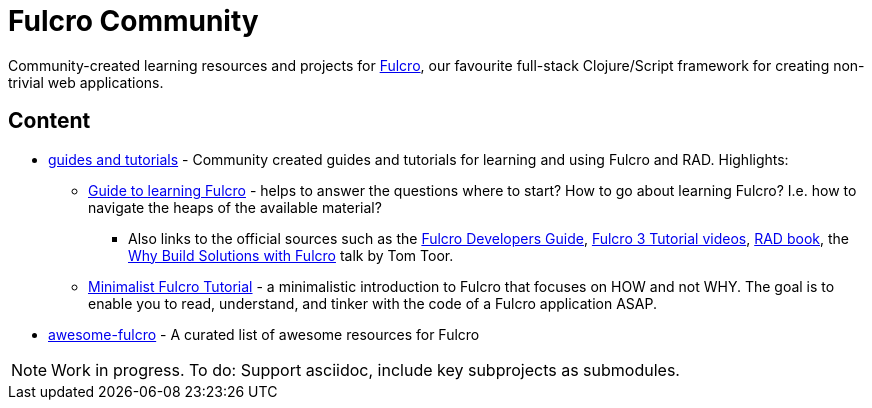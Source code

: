 = Fulcro Community
:description: Community-created learning resources and projects for Fulcro

Community-created learning resources and projects for https://fulcro.fulcrologic.com/[Fulcro], our favourite full-stack Clojure/Script framework for creating non-trivial web applications.

== Content

* https://fulcro-community.github.io/guides/[guides and tutorials] - Community created guides and tutorials for learning and using Fulcro and RAD. Highlights:
** xref:guides:guide-learning-fulcro:index.adoc[Guide to learning Fulcro] - helps to answer the questions where to start? How to go about learning Fulcro? I.e. how to navigate the heaps of the available material?
*** Also links to the official sources such as the https://book.fulcrologic.com/[Fulcro Developers Guide], https://www.youtube.com/playlist?list=PLVi9lDx-4C_T7jkihlQflyqGqU4xVtsfi[Fulcro 3 Tutorial videos], http://book.fulcrologic.com/RAD.html[RAD book], the https://www.youtube.com/watch?v=PMbGhgVf9Do[Why Build Solutions with Fulcro] talk by Tom Toor.
** xref:guides:tutorial-minimalist-fulcro:index.adoc[Minimalist Fulcro Tutorial] - a minimalistic introduction to Fulcro that focuses on HOW and not WHY. The goal is to enable you to read, understand, and tinker with the code of a Fulcro application ASAP.
* https://fulcro-community.github.io/awesome-fulcro[awesome-fulcro] - A curated list of awesome resources for Fulcro 

NOTE: Work in progress. To do: Support asciidoc, include key subprojects as submodules.
